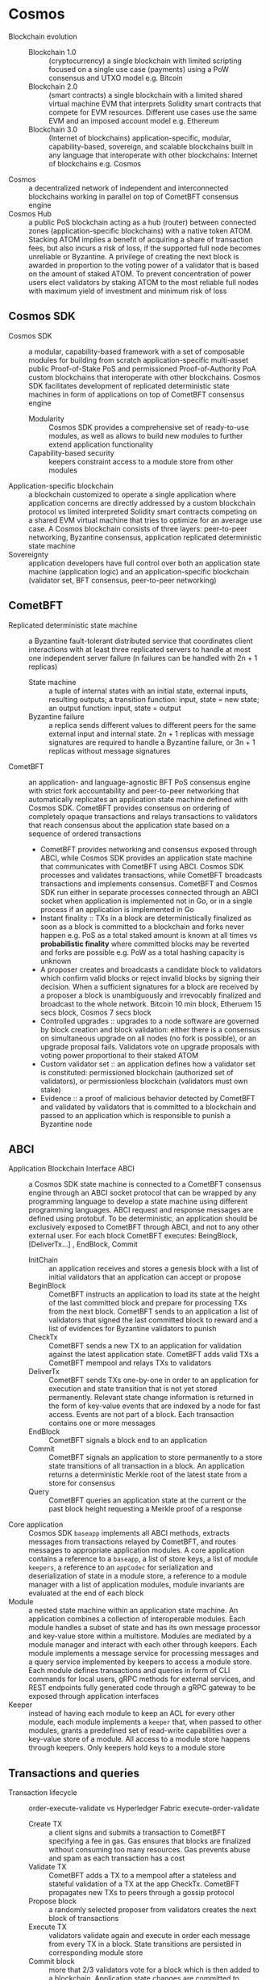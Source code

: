 * Cosmos

- Blockchain evolution ::
  - Blockchain 1.0 :: (cryptocurrency) a single blockchain with limited
    scripting focused on a single use case (payments) using a PoW consensus and
    UTXO model e.g. Bitcoin
  - Blockchain 2.0 :: (smart contracts) a single blockchain with a limited
    shared virtual machine EVM that interprets Solidity smart contracts that
    compete for EVM resources. Different use cases use the same EVM and an
    imposed account model e.g. Ethereum
  - Blockchain 3.0 :: (Internet of blockchains) application-specific, modular,
    capability-based, sovereign, and scalable blockchains built in any language
    that interoperate with other blockchains: Internet of blockchains e.g.
    Cosmos
- Cosmos :: a decentralized network of independent and interconnected
  blockchains working in parallel on top of CometBFT consensus engine
- Cosmos Hub :: a public PoS blockchain acting as a hub (router) between
  connected zones (application-specific blockchains) with a native token ATOM.
  Stacking ATOM implies a benefit of acquiring a share of transaction fees, but
  also incurs a risk of loss, if the supported full node becomes unreliable or
  Byzantine. A privilege of creating the next block is awarded in proportion to
  the voting power of a validator that is based on the amount of staked ATOM. To
  prevent concentration of power users elect validators by staking ATOM to the
  most reliable full nodes with maximum yield of investment and minimum risk of
  loss

** Cosmos SDK

- Cosmos SDK :: a modular, capability-based framework with a set of composable
  modules for building from scratch application-specific multi-asset public
  Proof-of-Stake PoS and permissioned Proof-of-Authority PoA custom blockchains
  that interoperate with other blockchains. Cosmos SDK facilitates development
  of replicated deterministic state machines in form of applications on top of
  CometBFT consensus engine
  - Modularity :: Cosmos SDK provides a comprehensive set of ready-to-use
    modules, as well as allows to build new modules to further extend
    application functionality
  - Capability-based security :: keepers constraint access to a module store
    from other modules
- Application-specific blockchain :: a blockchain customized to operate a single
  application where application concerns are directly addressed by a custom
  blockchain protocol vs limited interpreted Solidity smart contracts competing
  on a shared EVM virtual machine that tries to optimize for an average use
  case. A Cosmos blockchain consists of three layers: peer-to-peer networking,
  Byzantine consensus, application replicated deterministic state machine
- Sovereignty :: application developers have full control over both an
  application state machine (application logic) and an application-specific
  blockchain (validator set, BFT consensus, peer-to-peer networking)

** CometBFT

- Replicated deterministic state machine :: a Byzantine fault-tolerant
  distributed service that coordinates client interactions with at least three
  replicated servers to handle at most one independent server failure (n
  failures can be handled with 2n + 1 replicas)
  - State machine :: a tuple of internal states with an initial state, external
    inputs, resulting outputs; a transition function: input, state = new state;
    an output function: input, state = output
  - Byzantine failure :: a replica sends different values to different peers for
    the same external input and internal state. 2n + 1 replicas with message
    signatures are required to handle a Byzantine failure, or 3n + 1 replicas
    without message signatures
- CometBFT :: an application- and language-agnostic BFT PoS consensus engine
  with strict fork accountability and peer-to-peer networking that automatically
  replicates an application state machine defined with Cosmos SDK. CometBFT
  provides consensus on ordering of completely opaque transactions and relays
  transactions to validators that reach consensus about the application state
  based on a sequence of ordered transactions
  - CometBFT provides networking and consensus exposed through ABCI, while
    Cosmos SDK provides an application state machine that communicates with
    CometBFT using ABCI. Cosmos SDK processes and validates transactions, while
    CometBFT broadcasts transactions and implements consensus. CometBFT and
    Cosmos SDK run either in separate processes connected through an ABCI socket
    when application is implemented not in Go, or in a single process if an
    application is implemented in Go
  - Instant finality :: TXs in a block are deterministically finalized as soon
    as a block is committed to a blockchain and forks never happen e.g. PoS as a
    total staked amount is known at all times vs *probabilistic finality* where
    committed blocks may be reverted and forks are possible e.g. PoW as a total
    hashing capacity is unknown
  - A proposer creates and broadcasts a candidate block to validators which
    confirm valid blocks or reject invalid blocks by signing their decision.
    When a sufficient signatures for a block are received by a proposer a block
    is unambiguously and irrevocably finalized and broadcast to the whole
    network. Bitcoin 10 min block, Etheruem 15 secs block, Cosmos 7 secs block
  - Controlled upgrades :: upgrades to a node software are governed by block
    creation and block validation: either there is a consensus on simultaneous
    upgrade on all nodes (no fork is possible), or an upgrade proposal fails.
    Validators vote on upgrade proposals with voting power proportional to their
    staked ATOM
  - Custom validator set :: an application defines how a validator set is
    constituted: permissioned blockchain (authorized set of validators), or
    permissionless blockchain (validators must own stake)
  - Evidence :: a proof of malicious behavior detected by CometBFT and validated
    by validators that is committed to a blockchain and passed to an application
    which is responsible to punish a Byzantine node

** ABCI

- Application Blockchain Interface ABCI :: a Cosmos SDK state machine is
  connected to a CometBFT consensus engine through an ABCI socket protocol that
  can be wrapped by any programming language to develop a state machine using
  different programming languages. ABCI request and response messages are
  defined using protobuf. To be deterministic, an application should be
  exclusively exposed to CometBFT through ABCI, and not to any other external
  user. For each block CometBFT executes: BeingBlock, [DeliverTx...] , EndBlock,
  Commit
  - InitChain :: an application receives and stores a genesis block with a list
    of initial validators that an application can accept or propose
  - BeginBlock :: CometBFT instructs an application to load its state at the
    height of the last committed block and prepare for processing TXs from the
    next block. CometBFT sends to an application a list of validators that
    signed the last committed block to reward and a list of evidences for
    Byzantine validators to punish
  - CheckTx :: CometBFT sends a new TX to an application for validation against
    the latest application state. CometBFT adds valid TXs a CometBFT mempool and
    relays TXs to validators
  - DeliverTx :: CometBFT sends TXs one-by-one in order to an application for
    execution and state transition that is not yet stored permanently. Relevant
    state change information is returned in the form of key-value events that
    are indexed by a node for fast access. Events are not part of a block. Each
    transaction contains one or more messages
  - EndBlock :: CometBFT signals a block end to an application
  - Commit :: CometBFT signals an application to store permanently to a store
    state transitions of all transaction in a block. An application returns a
    deterministic Merkle root of the latest state from a store for consensus
  - Query :: CometBFT queries an application state at the current or the past
    block height requesting a Merkle proof of a response
- Core application :: Cosmos SDK ~baseapp~ implements all ABCI methods, extracts
  messages from transactions relayed by CometBFT, and routes messages to
  appropriate application modules. A core application contains a reference to a
  ~baseapp~, a list of store keys, a list of module ~keepers~, a reference to an
  ~appCodec~ for serialization and deserialization of state in a module store, a
  reference to a module manager with a list of application modules, module
  invariants are evaluated at the end of each block
- Module :: a nested state machine within an application state machine. An
  application combines a collection of interoperable modules. Each module
  handles a subset of state and has its own message processor and key-value
  store within a multistore. Modules are mediated by a module manager and
  interact with each other through keepers. Each module implements a message
  service for processing messages and a query service implemented by keepers to
  access a module store. Each module defines transactions and queries in form of
  CLI commands for local users, gRPC methods for external services, and REST
  endpoints fully generated code through a gRPC gateway to be exposed through
  application interfaces
- Keeper :: instead of having each module to keep an ACL for every other module,
  each module implements a ~keeper~ that, when passed to other modules, grants a
  predefined set of read-write capabilities over a key-value store of a module.
  All access to a module store happens through keepers. Only keepers hold keys
  to a module store

** Transactions and queries

- Transaction lifecycle :: order-execute-validate vs Hyperledger Fabric
  execute-order-validate
  - Create TX :: a client signs and submits a transaction to CometBFT specifying
    a fee in gas. Gas ensures that blocks are finalized without consuming too
    many resources. Gas prevents abuse and spam as each transaction has a cost
  - Validate TX :: CometBFT adds a TX to a mempool after a stateless and
    stateful validation of a TX at the app CheckTx. CometBFT propagates new TXs
    to peers through a gossip protocol
  - Propose block :: a randomly selected proposer from validators creates the
    next block of transactions
  - Execute TX :: validators validate again and execute in order each message
    from every TX in a block. State transitions are persisted in corresponding
    module store
  - Commit block :: more that 2/3 validators vote for a block which is then
    added to a blockchain. Application state changes are committed to
    corresponding modules stores
- Query lifecycle :: a client submits a signed query to CometBFT which forwards
  a query to an application module which queries a module store and returns a
  response
- Full node client :: a foundation of an application-specific blockchain that
  consists of a daemon runing a CometBFT consensus instance and maintaining a
  Cosmos SDK application state machine connected to CometBFT through ABCI socket
- Validator :: more than 2/3 of validators must sign a prevote and a precommit
  of a block to be considered valid. All transactions in a block are valid. A
  proposer for the next block is randomly chosen from validators
- Account :: a key pair were a public key is derived from a private key seeded
  with a mnemonic of words. A public key is used to derive a tree of addresses
  that identify a user in an application. A private key is used to sign
  transactions and authenticate users. Addresses are also used to identify
  validators participating in a consensus. A keyring creates, exports, and
  imports private keys, derives new accounts, signs transactions

** IBC

- Inter-Blockchain Communication IBC :: a protocol for transferring value and
  data between different blockchains with fast finality or instant finality PoS
  consensus. PoW blockchains are not suitable for IBC as they have a
  probabilistic finality. To transfer tokens from a blockchain A to a blockchain
  B both blockchains track changes to validator sets of one another by running a
  light client of the other blockchain that receives only block headers. Tokens
  on a blockchain A are bonded (locked) and a proof of bonding is relayed to a
  blockchain B where an equivalent vouchers representing tokens from A are
  created after validating a proof. While vouchers are used on B, tokens are
  bonded on A
- Internet of blockchains :: is constituted of zones and hubs. A zone is an
  application-specific blockchain that communicates with other blockchains
  connected to a hub using IBC. A hub is a blockchain that interconnects zones,
  reduces the number of one-to-one connections between zones, and prevents
  double spending between zones. Blockchains with probabilistic finality can be
  connected to a hub through a peg zone. A peg zone is a blockchain proxy with
  an instant finality that tracks changes in a blockchains with a probabilistic
  finality based on a finality threshold
